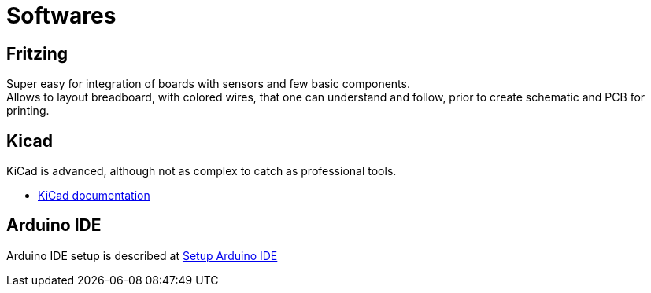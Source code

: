 = Softwares
:hardbreaks:

== Fritzing

Super easy for integration of boards with sensors and few basic components.
Allows to layout breadboard, with colored wires, that one can understand and follow, prior to create schematic and PCB for printing.

== Kicad

KiCad is advanced, although not as complex to catch as professional tools.

* link:https://docs.kicad.org/5.1/fr/getting_started_in_kicad/getting_started_in_kicad.html[KiCad documentation]

== Arduino IDE

Arduino IDE setup is described at link:/src/main/adoc/categories/setups[Setup Arduino IDE]

